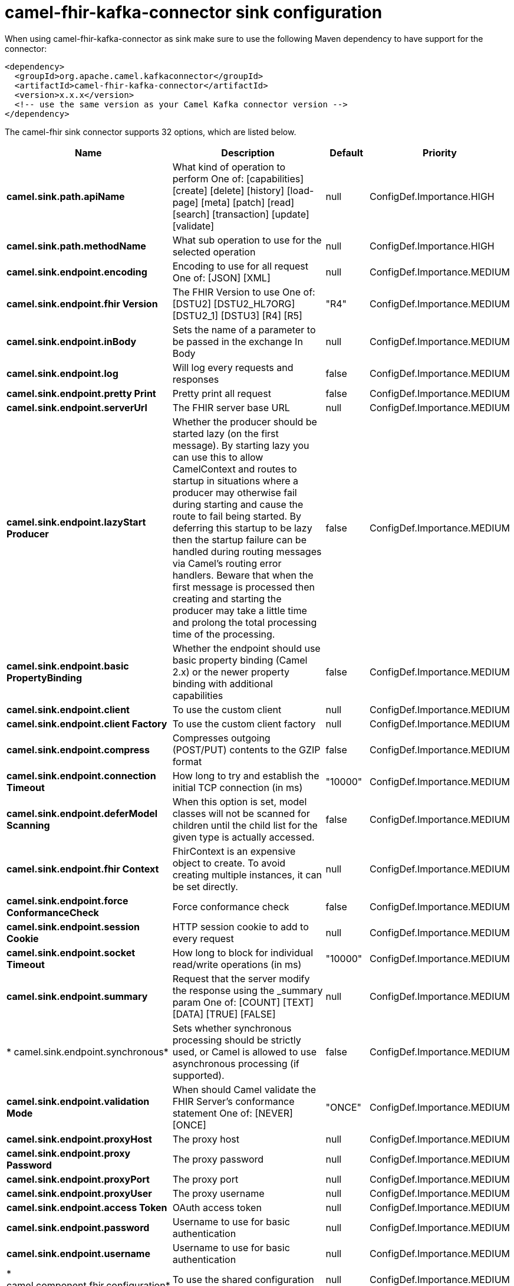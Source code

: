 // kafka-connector options: START
[[camel-fhir-kafka-connector-sink]]
= camel-fhir-kafka-connector sink configuration

When using camel-fhir-kafka-connector as sink make sure to use the following Maven dependency to have support for the connector:

[source,xml]
----
<dependency>
  <groupId>org.apache.camel.kafkaconnector</groupId>
  <artifactId>camel-fhir-kafka-connector</artifactId>
  <version>x.x.x</version>
  <!-- use the same version as your Camel Kafka connector version -->
</dependency>
----


The camel-fhir sink connector supports 32 options, which are listed below.



[width="100%",cols="2,5,^1,2",options="header"]
|===
| Name | Description | Default | Priority
| *camel.sink.path.apiName* | What kind of operation to perform One of: [capabilities] [create] [delete] [history] [load-page] [meta] [patch] [read] [search] [transaction] [update] [validate] | null | ConfigDef.Importance.HIGH
| *camel.sink.path.methodName* | What sub operation to use for the selected operation | null | ConfigDef.Importance.HIGH
| *camel.sink.endpoint.encoding* | Encoding to use for all request One of: [JSON] [XML] | null | ConfigDef.Importance.MEDIUM
| *camel.sink.endpoint.fhir Version* | The FHIR Version to use One of: [DSTU2] [DSTU2_HL7ORG] [DSTU2_1] [DSTU3] [R4] [R5] | "R4" | ConfigDef.Importance.MEDIUM
| *camel.sink.endpoint.inBody* | Sets the name of a parameter to be passed in the exchange In Body | null | ConfigDef.Importance.MEDIUM
| *camel.sink.endpoint.log* | Will log every requests and responses | false | ConfigDef.Importance.MEDIUM
| *camel.sink.endpoint.pretty Print* | Pretty print all request | false | ConfigDef.Importance.MEDIUM
| *camel.sink.endpoint.serverUrl* | The FHIR server base URL | null | ConfigDef.Importance.MEDIUM
| *camel.sink.endpoint.lazyStart Producer* | Whether the producer should be started lazy (on the first message). By starting lazy you can use this to allow CamelContext and routes to startup in situations where a producer may otherwise fail during starting and cause the route to fail being started. By deferring this startup to be lazy then the startup failure can be handled during routing messages via Camel's routing error handlers. Beware that when the first message is processed then creating and starting the producer may take a little time and prolong the total processing time of the processing. | false | ConfigDef.Importance.MEDIUM
| *camel.sink.endpoint.basic PropertyBinding* | Whether the endpoint should use basic property binding (Camel 2.x) or the newer property binding with additional capabilities | false | ConfigDef.Importance.MEDIUM
| *camel.sink.endpoint.client* | To use the custom client | null | ConfigDef.Importance.MEDIUM
| *camel.sink.endpoint.client Factory* | To use the custom client factory | null | ConfigDef.Importance.MEDIUM
| *camel.sink.endpoint.compress* | Compresses outgoing (POST/PUT) contents to the GZIP format | false | ConfigDef.Importance.MEDIUM
| *camel.sink.endpoint.connection Timeout* | How long to try and establish the initial TCP connection (in ms) | "10000" | ConfigDef.Importance.MEDIUM
| *camel.sink.endpoint.deferModel Scanning* | When this option is set, model classes will not be scanned for children until the child list for the given type is actually accessed. | false | ConfigDef.Importance.MEDIUM
| *camel.sink.endpoint.fhir Context* | FhirContext is an expensive object to create. To avoid creating multiple instances, it can be set directly. | null | ConfigDef.Importance.MEDIUM
| *camel.sink.endpoint.force ConformanceCheck* | Force conformance check | false | ConfigDef.Importance.MEDIUM
| *camel.sink.endpoint.session Cookie* | HTTP session cookie to add to every request | null | ConfigDef.Importance.MEDIUM
| *camel.sink.endpoint.socket Timeout* | How long to block for individual read/write operations (in ms) | "10000" | ConfigDef.Importance.MEDIUM
| *camel.sink.endpoint.summary* | Request that the server modify the response using the _summary param One of: [COUNT] [TEXT] [DATA] [TRUE] [FALSE] | null | ConfigDef.Importance.MEDIUM
| * camel.sink.endpoint.synchronous* | Sets whether synchronous processing should be strictly used, or Camel is allowed to use asynchronous processing (if supported). | false | ConfigDef.Importance.MEDIUM
| *camel.sink.endpoint.validation Mode* | When should Camel validate the FHIR Server's conformance statement One of: [NEVER] [ONCE] | "ONCE" | ConfigDef.Importance.MEDIUM
| *camel.sink.endpoint.proxyHost* | The proxy host | null | ConfigDef.Importance.MEDIUM
| *camel.sink.endpoint.proxy Password* | The proxy password | null | ConfigDef.Importance.MEDIUM
| *camel.sink.endpoint.proxyPort* | The proxy port | null | ConfigDef.Importance.MEDIUM
| *camel.sink.endpoint.proxyUser* | The proxy username | null | ConfigDef.Importance.MEDIUM
| *camel.sink.endpoint.access Token* | OAuth access token | null | ConfigDef.Importance.MEDIUM
| *camel.sink.endpoint.password* | Username to use for basic authentication | null | ConfigDef.Importance.MEDIUM
| *camel.sink.endpoint.username* | Username to use for basic authentication | null | ConfigDef.Importance.MEDIUM
| * camel.component.fhir.configuration* | To use the shared configuration | null | ConfigDef.Importance.MEDIUM
| *camel.component.fhir.lazyStart Producer* | Whether the producer should be started lazy (on the first message). By starting lazy you can use this to allow CamelContext and routes to startup in situations where a producer may otherwise fail during starting and cause the route to fail being started. By deferring this startup to be lazy then the startup failure can be handled during routing messages via Camel's routing error handlers. Beware that when the first message is processed then creating and starting the producer may take a little time and prolong the total processing time of the processing. | false | ConfigDef.Importance.MEDIUM
| *camel.component.fhir.basic PropertyBinding* | Whether the component should use basic property binding (Camel 2.x) or the newer property binding with additional capabilities | false | ConfigDef.Importance.MEDIUM
|===
// kafka-connector options: END

